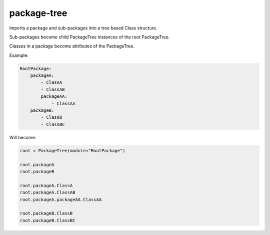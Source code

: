 package-tree
============

.. image:: https://travis-ci.org/jsfehler/package-tree.svg?branch=master
    :target: https://travis-ci.org/jsfehler/package-tree
    :alt: See Build Status on Travis CI
    
.. image:: https://coveralls.io/repos/github/jsfehler/package-tree/badge.svg?branch=master
    :target: https://coveralls.io/github/jsfehler/package-tree?branch=master


Imports a package and sub-packages into a tree based Class structure.

Sub-packages become child PackageTree instances of the root PackageTree.

Classes in a package become attributes of the PackageTree.

    
Example:

.. code-block:: python

    RootPackage:
        packageA:
            - ClassA
            - ClassAB
            packageAA:
                - ClassAA
        packageB:
            - ClassB
            - ClassBC

Will become:

.. code-block:: python

    root = PackageTree(module="RootPackage")

    root.packageA
    root.packageB

    root.packageA.ClassA
    root.packageA.ClassAB
    root.packageA.packageAA.ClassAA

    root.packageB.ClassB
    root.packageB.ClassBC


